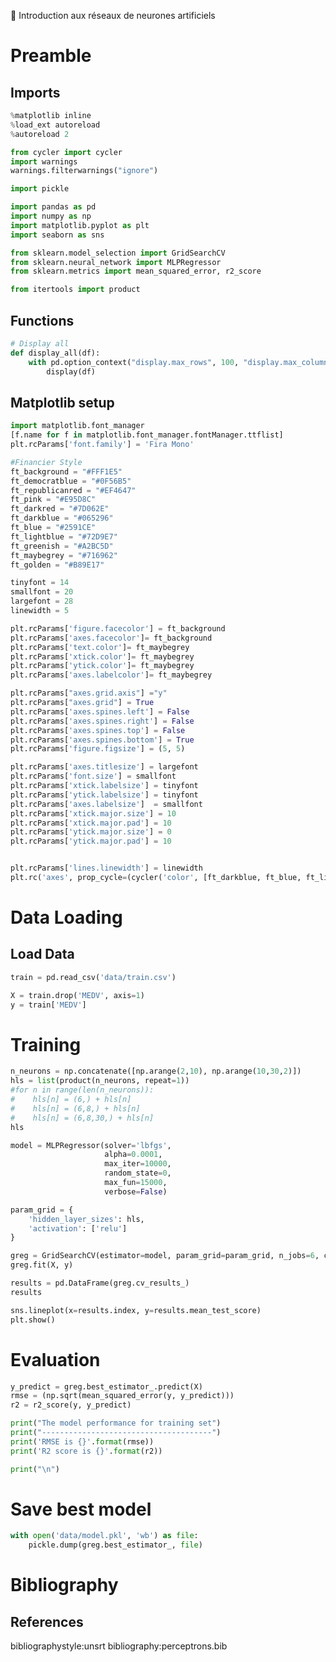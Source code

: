 💈 Introduction aux réseaux de neurones artificiels
#+PROPERTY: header-args:jupyter-python :session *Py* :results raw drawer :cache no :async yes :exports results :eval yes

#+SUBTITLE: Entrainement du modèle
#+AUTHOR: Laurent Siksous
#+EMAIL: siksous@gmail.com
# #+DATE:
#+DESCRIPTION: 
#+KEYWORDS: 
#+LANGUAGE:  fr

# specifying the beamer startup gives access to a number of
# keybindings which make configuring individual slides and components
# of slides easier.  See, for instance, C-c C-b on a frame headline.
#+STARTUP: beamer

#+STARTUP: oddeven

# we tell the exporter to use a specific LaTeX document class, as
# defined in org-latex-classes.  By default, this does not include a
# beamer entry so this needs to be defined in your configuration (see
# the tutorial).
#+LaTeX_CLASS: beamer
#+LaTeX_CLASS_OPTIONS: [bigger] 

#+LATEX_HEADER: \usepackage{listings}

#+LATEX_HEADER: \definecolor{UBCblue}{rgb}{0.04706, 0.13725, 0.26667} % UBC Blue (primary)
#+LATEX_HEADER: \usecolortheme[named=UBCblue]{structure}

# Beamer supports alternate themes.  Choose your favourite here
#+BEAMER_COLOR_THEME: dolphin
#+BEAMER_FONT_THEME:  default
#+BEAMER_INNER_THEME: [shadow]rounded
#+BEAMER_OUTER_THEME: infolines

# the beamer exporter expects to be told which level of headlines
# defines the frames.  We use the first level headlines for sections
# and the second (hence H:2) for frames.
#+OPTIONS: ^:nil H:2 toc:nil

# the following allow us to selectively choose headlines to export or not
#+SELECT_TAGS: export
#+EXCLUDE_TAGS: noexport

# for a column view of options and configurations for the individual
# frames
#+COLUMNS: %20ITEM %13BEAMER_env(Env) %6BEAMER_envargs(Args) %4BEAMER_col(Col) %7BEAMER_extra(Extra)

# #+BEAMER_HEADER: \usebackgroundtemplate{\includegraphics[width=\paperwidth,height=\paperheight,opacity=.01]{img/bg2.jpeg}}
# #+BEAMER_HEADER: \logo{\includegraphics[height=.5cm,keepaspectratio]{img/bti_logo2.png}\vspace{240pt}}
# #+BEAMER_HEADER: \setbeamertemplate{background canvas}{\begin{tikzpicture}\node[opacity=.1]{\includegraphics [width=\paperwidth,height=\paperheight]{img/background.jpg}};\end{tikzpicture}}
# #+BEAMER_HEADER: \logo{\includegraphics[width=\paperwidth,height=\paperheight,keepaspectratio]{img/background.jpg}}
#+BEAMER_HEADER: \titlegraphic{\includegraphics[width=50]{img/logo.png}}
# #+BEAMER_HEADER: \definecolor{ft}{RGB}{255, 241, 229}
#+BEAMER_HEADER: \setbeamercolor{background canvas}{bg=ft}

* Preamble
** Emacs Setup                                                    :noexport:

#+begin_src emacs-lisp
(setq org-src-fontify-natively t)
#+end_src

#+RESULTS:
: t

** Imports

#+begin_src jupyter-python
%matplotlib inline
%load_ext autoreload
%autoreload 2

from cycler import cycler
import warnings
warnings.filterwarnings("ignore")

import pickle

import pandas as pd
import numpy as np
import matplotlib.pyplot as plt
import seaborn as sns

from sklearn.model_selection import GridSearchCV
from sklearn.neural_network import MLPRegressor
from sklearn.metrics import mean_squared_error, r2_score

from itertools import product
#+end_src

#+RESULTS:
:results:
# Out[24]:
:end:

** Functions

#+begin_src jupyter-python
# Display all
def display_all(df):
    with pd.option_context("display.max_rows", 100, "display.max_columns", 100): 
        display(df)
#+end_src

#+RESULTS:
:results:
# Out[25]:
:end:

** Org                                                            :noexport:

#+begin_src jupyter-python
# Org-mode table formatter
import IPython
import tabulate

class OrgFormatter(IPython.core.formatters.BaseFormatter):
    format_type = IPython.core.formatters.Unicode('text/org')
    print_method = IPython.core.formatters.ObjectName('_repr_org_')

def pd_dataframe_to_org(df):
    return tabulate.tabulate(df, headers='keys', tablefmt='orgtbl', showindex='always')

ip = get_ipython()
ip.display_formatter.formatters['text/org'] = OrgFormatter()

f = ip.display_formatter.formatters['text/org']
f.for_type_by_name('pandas.core.frame', 'DataFrame', pd_dataframe_to_org)
#+end_src

#+RESULTS:
:results:
# Out[26]:
:end:

** Matplotlib setup

#+begin_src jupyter-python
import matplotlib.font_manager
[f.name for f in matplotlib.font_manager.fontManager.ttflist]
plt.rcParams['font.family'] = 'Fira Mono'
   
#Financier Style
ft_background = "#FFF1E5"
ft_democratblue = "#0F56B5"
ft_republicanred = "#EF4647"
ft_pink = "#E95D8C"
ft_darkred = "#7D062E"
ft_darkblue = "#065296"
ft_blue = "#2591CE"
ft_lightblue = "#72D9E7"
ft_greenish = "#A2BC5D"
ft_maybegrey = "#716962"
ft_golden = "#B89E17"

tinyfont = 14
smallfont = 20
largefont = 28
linewidth = 5

plt.rcParams['figure.facecolor'] = ft_background
plt.rcParams['axes.facecolor']= ft_background
plt.rcParams['text.color']= ft_maybegrey
plt.rcParams['xtick.color']= ft_maybegrey
plt.rcParams['ytick.color']= ft_maybegrey
plt.rcParams['axes.labelcolor']= ft_maybegrey

plt.rcParams["axes.grid.axis"] ="y"
plt.rcParams["axes.grid"] = True
plt.rcParams['axes.spines.left'] = False
plt.rcParams['axes.spines.right'] = False
plt.rcParams['axes.spines.top'] = False
plt.rcParams['axes.spines.bottom'] = True
plt.rcParams['figure.figsize'] = (5, 5)

plt.rcParams['axes.titlesize'] = largefont
plt.rcParams['font.size'] = smallfont
plt.rcParams['xtick.labelsize'] = tinyfont
plt.rcParams['ytick.labelsize'] = tinyfont
plt.rcParams['axes.labelsize']  = smallfont    
plt.rcParams['xtick.major.size'] = 10
plt.rcParams['xtick.major.pad'] = 10
plt.rcParams['ytick.major.size'] = 0
plt.rcParams['ytick.major.pad'] = 10


plt.rcParams['lines.linewidth'] = linewidth
plt.rc('axes', prop_cycle=(cycler('color', [ft_darkblue, ft_blue, ft_lightblue, ft_pink, ft_darkred, ft_greenish])))
#+end_src

#+RESULTS:
:results:
# Out[27]:
:end:

* Data Loading
** Load Data

#+begin_src jupyter-python
train = pd.read_csv('data/train.csv')
#+end_src

#+RESULTS:
:results:
# Out[28]:
:end:

#+begin_src jupyter-python
X = train.drop('MEDV', axis=1)
y = train['MEDV']
#+end_src

#+RESULTS:
:results:
# Out[29]:
:end:

* Training

#+begin_src jupyter-python
n_neurons = np.concatenate([np.arange(2,10), np.arange(10,30,2)])
hls = list(product(n_neurons, repeat=1))
#for n in range(len(n_neurons)):
#    hls[n] = (6,) + hls[n]
#    hls[n] = (6,8,) + hls[n]
#    hls[n] = (6,8,30,) + hls[n]
hls
#+end_src

#+RESULTS:
:results:
# Out[30]:
#+BEGIN_EXAMPLE
  [(2,),
  (3,),
  (4,),
  (5,),
  (6,),
  (7,),
  (8,),
  (9,),
  (10,),
  (12,),
  (14,),
  (16,),
  (18,),
  (20,),
  (22,),
  (24,),
  (26,),
  (28,)]
#+END_EXAMPLE
:end:

#+begin_src jupyter-python
model = MLPRegressor(solver='lbfgs',
                     alpha=0.0001,
                     max_iter=10000,
                     random_state=0,
                     max_fun=15000,
                     verbose=False)

param_grid = {
    'hidden_layer_sizes': hls,
    'activation': ['relu']
}

greg = GridSearchCV(estimator=model, param_grid=param_grid, n_jobs=6, cv=3)
greg.fit(X, y)
#+end_src

#+RESULTS:
:results:
# Out[31]:
#+BEGIN_EXAMPLE
  GridSearchCV(cv=3,
  estimator=MLPRegressor(max_iter=10000, random_state=0,
  solver='lbfgs'),
  n_jobs=6,
  param_grid={'activation': ['relu'],
  'hidden_layer_sizes': [(2,), (3,), (4,), (5,), (6,),
  (7,), (8,), (9,), (10,), (12,),
  (14,), (16,), (18,), (20,),
  (22,), (24,), (26,), (28,)]})
#+END_EXAMPLE
:end:

#+begin_src jupyter-python
results = pd.DataFrame(greg.cv_results_)
results
#+end_src

#+RESULTS:
:results:
# Out[32]:
|    |   mean_fit_time |   std_fit_time |   mean_score_time |   std_score_time | param_activation   | param_hidden_layer_sizes   | params                                              |   split0_test_score |   split1_test_score |   split2_test_score |   mean_test_score |   std_test_score |   rank_test_score |
|----+-----------------+----------------+-------------------+------------------+--------------------+----------------------------+-----------------------------------------------------+---------------------+---------------------+---------------------+-------------------+------------------+-------------------|
|  0 |       0.0266236 |      0.0029239 |       0.000861327 |      8.25912e-05 | relu               | (2,)                       | {'activation': 'relu', 'hidden_layer_sizes': (2,)}  |            0.799828 |            0.786654 |           0.800392  |          0.795625 |       0.00634746 |                 8 |
|  1 |       0.0511596 |      0.0214259 |       0.000768979 |      4.5997e-05  | relu               | (3,)                       | {'activation': 'relu', 'hidden_layer_sizes': (3,)}  |            0.808576 |            0.807939 |           0.830091  |          0.815536 |       0.0102958  |                 5 |
|  2 |       0.0950147 |      0.0628841 |       0.000684023 |      5.05012e-06 | relu               | (4,)                       | {'activation': 'relu', 'hidden_layer_sizes': (4,)}  |            0.868221 |            0.858926 |           0.784575  |          0.837241 |       0.0374333  |                 2 |
|  3 |       0.116851  |      0.0244357 |       0.000676394 |      1.15938e-05 | relu               | (5,)                       | {'activation': 'relu', 'hidden_layer_sizes': (5,)}  |            0.840041 |            0.815708 |           0.818624  |          0.824791 |       0.010849   |                 3 |
|  4 |       0.150284  |      0.0336995 |       0.000670989 |      5.21017e-06 | relu               | (6,)                       | {'activation': 'relu', 'hidden_layer_sizes': (6,)}  |            0.837083 |            0.83605  |           0.852443  |          0.841859 |       0.00749627 |                 1 |
|  5 |       0.253247  |      0.104419  |       0.000697374 |      1.62487e-05 | relu               | (7,)                       | {'activation': 'relu', 'hidden_layer_sizes': (7,)}  |            0.84874  |            0.768861 |           0.816847  |          0.811483 |       0.0328305  |                 6 |
|  6 |       0.22333   |      0.0926959 |       0.00104491  |      0.000519679 | relu               | (8,)                       | {'activation': 'relu', 'hidden_layer_sizes': (8,)}  |            0.865375 |            0.749041 |           0.840419  |          0.818278 |       0.0500073  |                 4 |
|  7 |       0.221505  |      0.0486664 |       0.00068291  |      1.06878e-05 | relu               | (9,)                       | {'activation': 'relu', 'hidden_layer_sizes': (9,)}  |            0.821929 |            0.774    |           0.798388  |          0.798105 |       0.0195679  |                 7 |
|  8 |       0.308176  |      0.167071  |       0.000685612 |      9.66568e-06 | relu               | (10,)                      | {'activation': 'relu', 'hidden_layer_sizes': (10,)} |            0.813162 |            0.669149 |           0.852311  |          0.778207 |       0.0787546  |                10 |
|  9 |       0.514959  |      0.081837  |       0.000687679 |      4.20381e-06 | relu               | (12,)                      | {'activation': 'relu', 'hidden_layer_sizes': (12,)} |            0.759588 |            0.780152 |           0.784167  |          0.774636 |       0.0107656  |                11 |
| 10 |       0.415169  |      0.0630071 |       0.000984271 |      0.000388844 | relu               | (14,)                      | {'activation': 'relu', 'hidden_layer_sizes': (14,)} |            0.811708 |            0.684372 |           0.863476  |          0.786519 |       0.0752569  |                 9 |
| 11 |       0.524459  |      0.104221  |       0.00108314  |      0.000557196 | relu               | (16,)                      | {'activation': 'relu', 'hidden_layer_sizes': (16,)} |            0.797049 |            0.700024 |           0.816564  |          0.771212 |       0.0509641  |                12 |
| 12 |       1.10106   |      0.481608  |       0.000706991 |      8.82757e-06 | relu               | (18,)                      | {'activation': 'relu', 'hidden_layer_sizes': (18,)} |            0.617392 |            0.782971 |           0.756976  |          0.719113 |       0.0727063  |                14 |
| 13 |       0.852047  |      0.402113  |       0.00107876  |      0.00054551  | relu               | (20,)                      | {'activation': 'relu', 'hidden_layer_sizes': (20,)} |            0.623578 |            0.664652 |           0.812985  |          0.700405 |       0.081353   |                15 |
| 14 |       0.921188  |      0.279281  |       0.000712077 |      3.05532e-06 | relu               | (22,)                      | {'activation': 'relu', 'hidden_layer_sizes': (22,)} |            0.748777 |            0.677411 |           0.73205   |          0.719413 |       0.0304748  |                13 |
| 15 |       1.3877    |      0.19163   |       0.000712633 |      5.73528e-06 | relu               | (24,)                      | {'activation': 'relu', 'hidden_layer_sizes': (24,)} |            0.806941 |            0.26862  |           0.746683  |          0.607415 |       0.240824   |                16 |
| 16 |       1.67497   |      0.32419   |       0.00165113  |      0.0013286   | relu               | (26,)                      | {'activation': 'relu', 'hidden_layer_sizes': (26,)} |            0.324999 |            0.510764 |          -0.0629865 |          0.257592 |       0.239033   |                18 |
| 17 |       1.56296   |      0.278587  |       0.000725826 |      2.12039e-05 | relu               | (28,)                      | {'activation': 'relu', 'hidden_layer_sizes': (28,)} |            0.186414 |            0.579578 |           0.582837  |          0.44961  |       0.186112   |                17 |
:end:


#+begin_src jupyter-python
sns.lineplot(x=results.index, y=results.mean_test_score)
plt.show()
#+end_src

#+RESULTS:
:results:
# Out[33]:
[[file:./obipy-resources/ctCIja.png]]
:end:

* Evaluation

#+begin_src jupyter-python
y_predict = greg.best_estimator_.predict(X)
rmse = (np.sqrt(mean_squared_error(y, y_predict)))
r2 = r2_score(y, y_predict)

print("The model performance for training set")
print("--------------------------------------")
print('RMSE is {}'.format(rmse))
print('R2 score is {}'.format(r2))

print("\n")
#+end_src

#+RESULTS:
:results:
# Out[34]:
:end:

* Save best model

#+begin_src jupyter-python
with open('data/model.pkl', 'wb') as file:
    pickle.dump(greg.best_estimator_, file)
#+end_src

#+RESULTS:
:results:
# Out[35]:
:end:

* Bibliography
** References
:PROPERTIES:
:BEAMER_opt: shrink=10
:END:

bibliographystyle:unsrt
bibliography:perceptrons.bib

* Local Variables                                                  :noexport:
# Local Variables:
# eval: (setenv "PATH" "/Library/TeX/texbin/:$PATH" t)
# org-ref-default-bibliography: ("./olist.bib")
# End:
